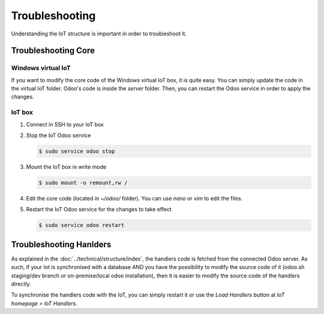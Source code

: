 
===============
Troubleshooting
===============
.. tags:: iot box compatible, virtual iot compatible

Understanding the IoT structure is important in order to troubleshoot it.  
   .. seealso:: :doc:`../technical/structure/index`

Troubleshooting Core
====================

Windows virtual IoT
-------------------
.. tags:: iot box incompatible, virtual iot compatible

If you want to modify the core code of the Windows virtual IoT box, it is quite easy.
You can simply update the code in the virtual IoT folder. Odoo's code is inside the `server` folder.
Then, you can restart the Odoo service in order to apply the changes.

IoT box
-------
.. tags:: iot box compatible, virtual iot incompatible

#. Connect in SSH to your IoT box

   .. seealso:: :doc:`../technical/ssh`

#. Stop the IoT Odoo service

   .. code:: console

      $ sudo service odoo stop

#. Mount the IoT box in write mode

   .. code:: console

      $ sudo mount -o remount,rw /

#. Edit the core code (located in `~/odoo/` folder). You can use `nano` or `vim` to edit the files.
#. Restart the IoT Odoo service for the changes to take effect

   .. code:: console

      $ sudo service odoo restart


Troubleshooting Hanlders
========================
.. tags:: iot box compatible, virtual iot compatible


As explained in the :doc:`../technical/structure/index`, 
the handlers code is fetched from the connected Odoo server.
As such, if your Iot is synchronised with a database AND 
you have the possibility to modify the source code of it 
(odoo.sh staging/dev branch or on-premise/local odoo installation),
then it is easier to modify the source code of the handlers directly.

To synchronise the handlers code with the IoT, you can simply restart it  
or use the `Load Handlers` button at `IoT homepage > IoT Handlers`.

.. TODO: disallow server update, etc.